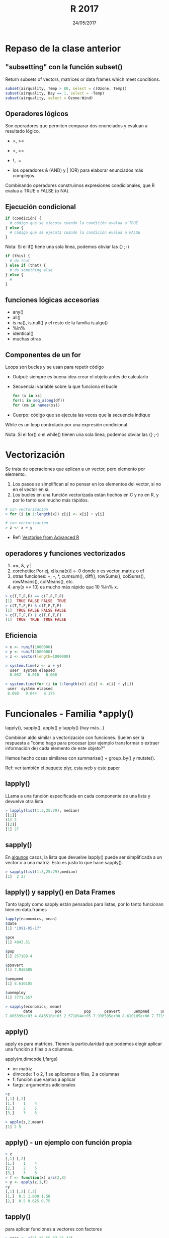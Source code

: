 #    -*- mode: org -*-
#+TITLE: R 2017
#+DATE: 24/05/2017
#+AUTHOR: Luis G. Moyano
#+EMAIL: lgmoyano@gmail.com

#+OPTIONS: author:nil date:t email:nil
#+OPTIONS: ^:nil _:nil
#+STARTUP: showall expand
#+options: toc:nil
#+REVEAL_ROOT: ../../reveal.js/
#+REVEAL_TITLE_SLIDE_TEMPLATE: Recursive Search
#+OPTIONS: reveal_center:t reveal_progress:t reveal_history:nil reveal_control:t
#+OPTIONS: reveal_rolling_links:nil reveal_keyboard:t reveal_overview:t num:nil
#+OPTIONS: reveal_title_slide:"<h1>%t</h1><h3>%d</h3>"
#+REVEAL_MARGIN: 0.1
#+REVEAL_MIN_SCALE: 0.5
#+REVEAL_MAX_SCALE: 2.5
#+REVEAL_TRANS: slide
#+REVEAL_SPEED: fast
#+REVEAL_THEME: my_moon
#+REVEAL_HEAD_PREAMBLE: <meta name="description" content="Programación en R 2017">
#+REVEAL_POSTAMBLE: <p> @luisgmoyano </p>
#+REVEAL_PLUGINS: (highlight)
#+REVEAL_HIGHLIGHT_CSS: %r/lib/css/zenburn.css
#+REVEAL_HLEVEL: 1

# # (setq org-reveal-title-slide "<h1>%t</h1><br/><h2>%a</h2><h3>%e / <a href=\"http://twitter.com/ben_deane\">@ben_deane</a></h3><h2>%d</h2>")
# # (setq org-reveal-title-slide 'auto)
# # see https://github.com/yjwen/org-reveal/commit/84a445ce48e996182fde6909558824e154b76985

# #+OPTIONS: reveal_width:1200 reveal_height:800
# #+OPTIONS: toc:1
# #+REVEAL_PLUGINS: (markdown notes)
# #+REVEAL_EXTRA_CSS: ./local
# ## black, blood, league, moon, night, serif, simple, sky, solarized, source, template, white
# #+REVEAL_HEADER: <meta name="description" content="Programación en R 2017">
# #+REVEAL_FOOTER: <meta name="description" content="Programación en R 2017">


#+begin_src yaml :exports (when (eq org-export-current-backend 'md) "results") :exports (when (eq org-export-current-backend 'reveal) "none") :results value html 
--- 
layout: default 
title: Clase 9
--- 
#+end_src 
#+results:

# #+begin_html
# <img src="right-fail.png">
# #+end_html

# #+ATTR_REVEAL: :frag roll-in

* Repaso de la clase anterior
** "subsetting" con la función subset()
# ?subset()
Return subsets of vectors, matrices or data frames which meet conditions.

#+BEGIN_SRC R 
 subset(airquality, Temp > 80, select = c(Ozone, Temp))
 subset(airquality, Day == 1, select = -Temp)
 subset(airquality, select = Ozone:Wind)
#+END_SRC

** Operadores lógicos
Son operadores que permiten comparar dos enunciados y evaluan a resultado lógico. 

- >, >= 
- <, <=
- !=, == 

+ los operadores & (AND) y | (OR) para elaborar enunciados más complejos. 

Combinando operadores construimos expresiones condicionales, que R evalua a TRUE o FALSE (o NA).

** Ejecución condicional

#+BEGIN_SRC R 
if (condición) {
  # código que se ejecuta cuando la condición evalua a TRUE
} else {
  # código que se ejecuta cuando la condición evalua a FALSE
}
#+END_SRC

Nota: Si el if() tiene una sola línea, podemos obviar las {} ;-)

#+BEGIN_SRC R 
if (this) {
  # do that
} else if (that) {
  # do something else
} else {
  # 
}
#+END_SRC

** funciones lógicas accesorias
- any()
- all()
- is.na(), is.null() y el resto de la familia is.algo()
- %in% 
- identical()
- muchas otras

** Componentes de un for
Loops son bucles y se usan para repetir código
- Output: siempre es buena idea crear el objeto antes de calcularlo
- Secuencia: variable sobre la que funciona el bucle
 #+BEGIN_SRC R 
 for (x in xs)
 for(i in seq_along(df))
 for (nm in names(xs))
 #+END_SRC
- Cuerpo: código que se ejecuta las veces que la secuencia indique

While es un loop controlado por una expresión condicional

Nota: Si el for() o el while() tienen una sola línea, podemos obviar las {} ;-)
* Vectorización
Se trata de operaciones que aplican a un vector, pero elemento por elemento. 

1. Los pasos se simplifican al no pensar en los elementos del vector, si no en el vector en sí.
2. Los bucles en una función vectorizada están hechos en C y no en R, y por lo tanto son mucho más
   rápidos.

#+BEGIN_SRC R 
# sin vectorización
> for (i in 1:length(x)) z[i] <- x[i] + y[i]

# con vectorización
> z <- x + y
#+END_SRC

- Ref: [[http://adv-r.had.co.nz/Profiling.html#vectorise][Vectorise from Advanced R]]
** operadores y funciones vectorizados
1) ==, &, y |
2) corchetito: Por ej, x[is.na(x)] <- 0 donde x es vector, matriz o df
3) otras funciones: +, -, *, cumsum(), diff(), rowSums(), colSums(), rowMeans(), colMeans(), etc.
4) any(x == 10) es mucho más rápido que 10 %in% x.

#+BEGIN_SRC R 
> c(T,T,F,F) == c(T,F,T,F)
[1]  TRUE FALSE FALSE  TRUE
> c(T,T,F,F) & c(T,F,T,F)
[1]  TRUE FALSE FALSE FALSE
> c(T,T,F,F) | c(T,F,T,F)
[1]  TRUE  TRUE  TRUE FALSE
#+END_SRC
** Eficiencia
#+BEGIN_SRC R 
> x <- runif(1000000)
> y <- runif(1000000)
> z <- vector(length=1000000)

> system.time(z <- x + y)
  user  system elapsed
  0.052   0.016   0.068

> system.time(for (i in 1:length(x)) z[i] <- x[i] + y[i])
 user  system elapsed
 8.088   0.044   8.175
#+END_SRC
* Funcionales - Familia *apply()
lapply(), sapply(), apply() y tapply() (hay más...)

Combinan aldo similar a vectorización con funciones. Suelen ser la respuesta a "cómo hago para
procesar (por ejemplo transformar o extraer información de) cada elemento de este objeto?"

Hemos hecho cosas similares con summarise() + group_by() y mutate().

Ref: ver también el [[https://www.rdocumentation.org/packages/plyr/versions/1.8.4][paquete plyr]], [[http://stat545.com/block013_plyr-ddply.html][esta web]] y [[http://www.jstatsoft.org/v40/i01/][este paper]]
** lapply()
LLama a una función especificada en cada componente de una lista y devuelve otra lista

#+BEGIN_EXPORT html
<img style="WIDTH:400px; HEIGHT:300px; border:0" src="./figs/lapply.png">
#+END_EXPORT

#+BEGIN_SRC R 
  > lapply(list(1:3,25:29), median)
  [[1]]
  [1] 2
  [[2]] 
  [1] 27
#+END_SRC

#+RESULTS:

** sapply()
En _algunos_ casos, la lista que devuelve lapply() puede ser simplificada a un vector o a una
matriz. Esto es justo lo que hace sapply().
#+BEGIN_EXPORT html
<img style="WIDTH:400px; HEIGHT:300px; border:0" src="./figs/sapply.png">
#+END_EXPORT

#+BEGIN_SRC R 
> sapply(list(1:3,25:29),median)
[1]  2 27
#+END_SRC
** lapply() y sapply() en Data Frames
Tanto lapply como sapply están pensados para listas, por lo tanto funcionan bien en data.frames

#+BEGIN_SRC R 
lapply(economics, mean)
$date
[1] "1991-05-17"

$pce
[1] 4843.51

$pop
[1] 257189.4

$psavert
[1] 7.936585

$uempmed
[1] 8.610105

$unemploy
[1] 7771.557

> sapply(economics, mean)
        date          pce          pop      psavert      uempmed     unemploy 
7.806399e+03 4.843510e+03 2.571894e+05 7.936585e+00 8.610105e+00 7.771557e+03 
#+END_SRC
** apply()
apply es para matrices. Tienen la particularidad que podemos elegir aplicar una función a filas o a
columnas.

apply(m,dimcode,f,fargs)
- m: matriz
- dimcode: 1 o 2, 1 se aplicamos a filas, 2 a columnas
- f: función que vamos a aplicar
- fargs: argumentos adicionales

#+BEGIN_SRC R 
  >z
  [,1] [,2]
  [1,]    1    4
  [2,]    2    5
  [3,]    3    6

  > apply(z,2,mean)
  [1] 2 5
#+END_SRC
** apply() - un ejemplo con función propia
#+BEGIN_SRC R 
> z
[,1] [,2]
[1,]    1    4
[2,]    2    5
[3,]    3    6
> f <- function(x) x/c(2,8)
> y <- apply(z,1,f)
>y
[,1] [,2] [,3]
[1,]  0.5 1.000 1.50
[2,]  0.5 0.625 0.75
#+END_SRC
** tapply()
para aplicar funciones a vectores con factores

#+BEGIN_SRC R 
> ages <- c(25,26,55,37,21,42)
> affils <- c("R","D","D","R","U","D")
> tapply(ages,affils,mean)
D   R   U 
41  31  21
#+END_SRC

#+BEGIN_SRC R 
> d <- data.frame(list(gender=c("M","M","F","M","F","F"),
+ age=c(47,59,21,32,33,24),income=c(55000,88000,32450,76500,123000,45650))) 
>d
  gender age income
1 M      47  55000
2 M      5 9 88000
...
> d$over25 <- ifelse(d$age > 25,1,0) 
>d
  gender age income over25
1 M      47  55000  1
2 M      59  88000  1
...
> tapply(d$income,list(d$gender,d$over25),mean)
01 F 39050 123000.00 M NA 73166.67
#+END_SRC
* Práctica 9

1. Como se comparan los resultados de mean() y mean.default() con 10000 observaciones, en vez de con
   100? Usar system.time().
2. Comparar la velocidad de apply(x, 1, sum) con rowSums(x) para x de distintos tamaños. Usar system.time().
3. El código a continuación simula el desempeño de un t-test para datos no normales. Usen sapply() y
   una función (puede ser anónima, es decir no necesitan nombrarla) para extraer el p-value de cada
   'tirada'. Nota: rpois() nos devuelve una 'tirada' de variable aleatoria (como si fuera tirar una
   moneda) de una distribución de Poisson.
  #+BEGIN_SRC R 
  trials <- replicate(
    100, 
    t.test(rpois(10, 10), rpois(7, 10)),
    simplify = FALSE
  )
  #+END_SRC 
